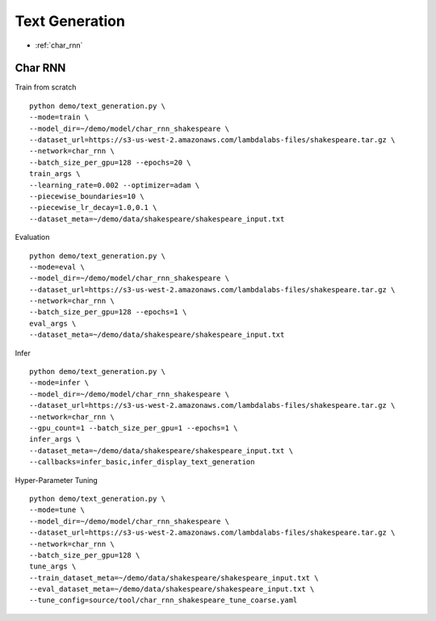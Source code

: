 Text Generation
========================================


* :ref:`char_rnn`

.. _char_rnn:


**Char RNN**
----------------------------------------------

Train from scratch

::

  python demo/text_generation.py \
  --mode=train \
  --model_dir=~/demo/model/char_rnn_shakespeare \
  --dataset_url=https://s3-us-west-2.amazonaws.com/lambdalabs-files/shakespeare.tar.gz \
  --network=char_rnn \
  --batch_size_per_gpu=128 --epochs=20 \
  train_args \
  --learning_rate=0.002 --optimizer=adam \
  --piecewise_boundaries=10 \
  --piecewise_lr_decay=1.0,0.1 \
  --dataset_meta=~/demo/data/shakespeare/shakespeare_input.txt


Evaluation

::

  python demo/text_generation.py \
  --mode=eval \
  --model_dir=~/demo/model/char_rnn_shakespeare \
  --dataset_url=https://s3-us-west-2.amazonaws.com/lambdalabs-files/shakespeare.tar.gz \  
  --network=char_rnn \
  --batch_size_per_gpu=128 --epochs=1 \
  eval_args \
  --dataset_meta=~/demo/data/shakespeare/shakespeare_input.txt
  

Infer

::

  python demo/text_generation.py \
  --mode=infer \
  --model_dir=~/demo/model/char_rnn_shakespeare \
  --dataset_url=https://s3-us-west-2.amazonaws.com/lambdalabs-files/shakespeare.tar.gz \  
  --network=char_rnn \
  --gpu_count=1 --batch_size_per_gpu=1 --epochs=1 \
  infer_args \
  --dataset_meta=~/demo/data/shakespeare/shakespeare_input.txt \
  --callbacks=infer_basic,infer_display_text_generation
  

Hyper-Parameter Tuning

::

  python demo/text_generation.py \
  --mode=tune \
  --model_dir=~/demo/model/char_rnn_shakespeare \
  --dataset_url=https://s3-us-west-2.amazonaws.com/lambdalabs-files/shakespeare.tar.gz \  
  --network=char_rnn \
  --batch_size_per_gpu=128 \
  tune_args \
  --train_dataset_meta=~/demo/data/shakespeare/shakespeare_input.txt \
  --eval_dataset_meta=~/demo/data/shakespeare/shakespeare_input.txt \
  --tune_config=source/tool/char_rnn_shakespeare_tune_coarse.yaml